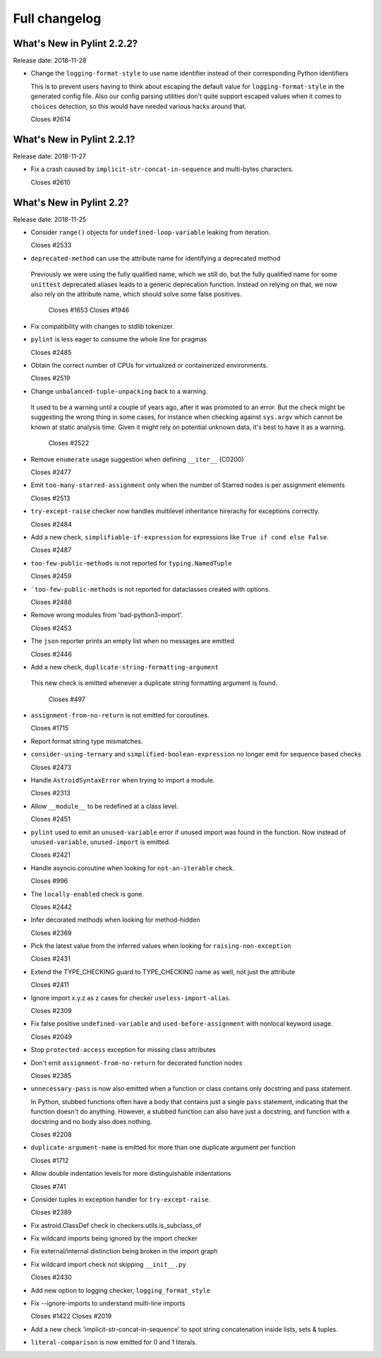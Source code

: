 Full changelog
==============

What's New in Pylint 2.2.2?
---------------------------
Release date: 2018-11-28

* Change the ``logging-format-style`` to use name identifier instead of their
  corresponding Python identifiers

  This is to prevent users having to think about escaping the default value for
  ``logging-format-style`` in the generated config file. Also our config parsing
  utilities don't quite support escaped values when it comes to ``choices`` detection,
  so this would have needed various hacks around that.

  Closes #2614


What's New in Pylint 2.2.1?
---------------------------
Release date: 2018-11-27

* Fix a crash caused by ``implicit-str-concat-in-sequence`` and multi-bytes characters.

  Closes #2610


What's New in Pylint 2.2?
-------------------------

Release date: 2018-11-25

* Consider ``range()`` objects for ``undefined-loop-variable`` leaking from iteration.

  Closes #2533

* ``deprecated-method`` can use the attribute name for identifying a deprecated method

 Previously we were using the fully qualified name, which we still do, but the fully
 qualified name for some ``unittest`` deprecated aliases leads to a generic
 deprecation function. Instead on relying on that, we now also rely on the attribute
 name, which should solve some false positives.

  Closes #1653
  Closes #1946

* Fix compatibility with changes to stdlib tokenizer.

* ``pylint`` is less eager to consume the whole line for pragmas

  Closes #2485

* Obtain the correct number of CPUs for virtualized or containerized environments.

  Closes #2519

* Change ``unbalanced-tuple-unpacking`` back to a warning.

 It used to be a warning until a couple of years ago, after it was promoted to
 an error. But the check might be suggesting the wrong thing in some cases,
 for instance when checking against ``sys.argv`` which cannot be known at static
 analysis time. Given it might rely on potential unknown data, it's best to
 have it as a warning.

  Closes #2522

* Remove ``enumerate`` usage suggestion when defining ``__iter__`` (C0200)

  Closes #2477

* Emit ``too-many-starred-assignment`` only when the number of Starred nodes is per assignment elements

  Closes #2513

* ``try-except-raise`` checker now handles multilevel inheritance hirerachy for exceptions correctly.

  Closes #2484

* Add a new check, ``simplifiable-if-expression`` for expressions like ``True if cond else False``.

  Closes #2487

* ``too-few-public-methods`` is not reported for ``typing.NamedTuple``

  Closes #2459

* ```too-few-public-methods`` is not reported for dataclasses created with options.

  Closes #2488

* Remove wrong modules from 'bad-python3-import'.

  Closes #2453

* The ``json`` reporter prints an empty list when no messages are emitted

  Closes #2446

* Add a new check, ``duplicate-string-formatting-argument``

 This new check is emitted whenever a duplicate string formatting argument
 is found.

  Closes #497

* ``assignment-from-no-return`` is not emitted for coroutines.

  Closes #1715

* Report format string type mismatches.

* ``consider-using-ternary`` and ``simplified-boolean-expression`` no longer emit for sequence based checks

  Closes #2473

* Handle ``AstroidSyntaxError`` when trying to import a module.

  Closes #2313

* Allow ``__module__`` to be redefined at a class level.

  Closes #2451

* ``pylint`` used to emit an ``unused-variable`` error if unused import was found in the function. Now instead of
  ``unused-variable``, ``unused-import`` is emitted.

  Closes #2421

* Handle asyncio.coroutine when looking for ``not-an-iterable`` check.

  Closes #996

* The ``locally-enabled`` check is gone.

  Closes #2442

* Infer decorated methods when looking for method-hidden

  Closes #2369

* Pick the latest value from the inferred values when looking for ``raising-non-exception``

  Closes #2431

* Extend the TYPE_CHECKING guard to TYPE_CHECKING name as well, not just the attribute

  Closes #2411

* Ignore import x.y.z as z cases for checker ``useless-import-alias``.

  Closes #2309

* Fix false positive ``undefined-variable`` and ``used-before-assignment`` with nonlocal keyword usage.

  Closes #2049

* Stop ``protected-access`` exception for missing class attributes

* Don't emit ``assignment-from-no-return`` for decorated function nodes

  Closes #2385

* ``unnecessary-pass`` is now also emitted when a function or class contains only docstring and pass statement.

  In Python, stubbed functions often have a body that contains just a single ``pass`` statement,
  indicating that the function doesn't do anything. However, a stubbed function can also have just a
  docstring, and function with a docstring and no body also does nothing.

  Closes #2208

* ``duplicate-argument-name`` is emitted for more than one duplicate argument per function

  Closes #1712

* Allow double indentation levels for more distinguishable indentations

  Closes #741

* Consider tuples in exception handler for ``try-except-raise``.

  Closes #2389

* Fix astroid.ClassDef check in checkers.utils.is_subclass_of

* Fix wildcard imports being ignored by the import checker

* Fix external/internal distinction being broken in the import graph

* Fix wildcard import check not skipping ``__init__.py``

  Closes #2430

* Add new option to logging checker, ``logging_format_style``

* Fix --ignore-imports to understand multi-line imports

  Closes #1422
  Closes #2019

* Add a new check 'implicit-str-concat-in-sequence' to spot string concatenation inside lists, sets & tuples.

* ``literal-comparison`` is now emitted for 0 and 1 literals.
